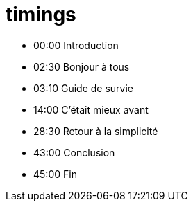 = timings

* 00:00 Introduction
* 02:30 Bonjour à tous
* 03:10 Guide de survie
* 14:00 C'était mieux avant
* 28:30 Retour à la simplicité
* 43:00 Conclusion
* 45:00 Fin
